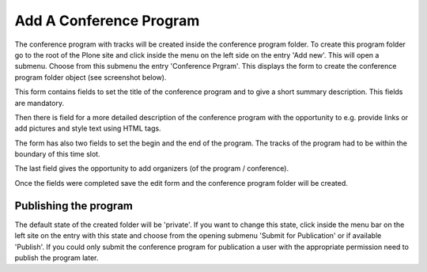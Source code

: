 Add A Conference Program
========================

The conference program with tracks will be created inside the conference
program folder. To create this program folder go to the root of the Plone
site and click inside the menu on the left side on the entry 'Add new'.
This will open a submenu. Choose from this submenu the entry 'Conference
Prgram'. This displays the form to create the conference program folder
object (see screenshot below).

.. image:: images/conference_program_form01.png
   :width: 600

This form contains fields to set the title of the conference program and to
give a short summary description. This fields are mandatory.

Then there is field for a more detailed description of the conference
program with the opportunity to e.g. provide links or add pictures and
style text using HTML tags.

The form has also two fields to set the begin and the end of the program.
The tracks of the program had to be within the boundary of this time
slot.

The last field gives the opportunity to add organizers (of the program /
conference).

Once the fields were completed save the edit form and the conference program
folder will be created.

Publishing the program
**********************

The default state of the created folder will be 'private'. If you want to
change this state, click inside the menu bar on the left site on the entry
with this state and choose from the opening submenu 'Submit for Publication'
or if available 'Publish'. If you could only submit the conference program
for publication a user with the appropriate permission need to publish the
program later.